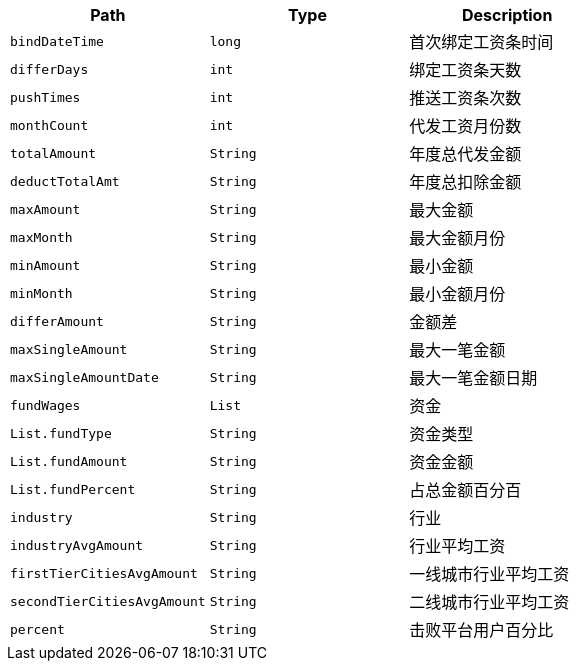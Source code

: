 |===
|Path|Type|Description

|`+bindDateTime+`
|`+long+`
|首次绑定工资条时间

|`+differDays+`
|`+int+`
|绑定工资条天数

|`+pushTimes+`
|`+int+`
|推送工资条次数

|`+monthCount+`
|`+int+`
|代发工资月份数

|`+totalAmount+`
|`+String+`
|年度总代发金额

|`+deductTotalAmt+`
|`+String+`
|年度总扣除金额

|`+maxAmount+`
|`+String+`
| 最大金额

|`+maxMonth+`
|`+String+`
|最大金额月份

|`+minAmount+`
|`+String+`
|最小金额

|`+minMonth+`
|`+String+`
|最小金额月份

|`+differAmount+`
|`+String+`
|金额差

|`+maxSingleAmount+`
|`+String+`
|最大一笔金额

|`+maxSingleAmountDate+`
|`+String+`
|最大一笔金额日期

|`+fundWages+`
|`+List+`
| 资金

|`+List.fundType+`
|`+String+`
| 资金类型

|`+List.fundAmount+`
|`+String+`
| 资金金额

|`+List.fundPercent+`
|`+String+`
| 占总金额百分百

|`+industry+`
|`+String+`
| 行业

|`+industryAvgAmount+`
|`+String+`
| 行业平均工资

|`+firstTierCitiesAvgAmount+`
|`+String+`
| 一线城市行业平均工资

|`+secondTierCitiesAvgAmount+`
|`+String+`
| 二线城市行业平均工资

|`+percent+`
|`+String+`
| 击败平台用户百分比

|===